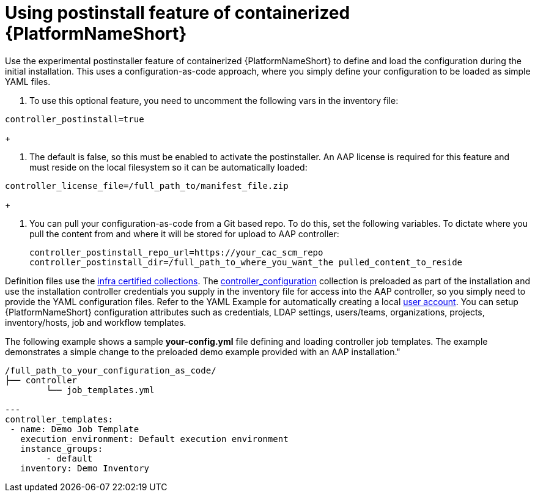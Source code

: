 :_content-type: PROCEDURE

[id="using-postinstall_{context}"]

= Using postinstall feature of containerized {PlatformNameShort}

[role="_abstract"]


Use the experimental postinstaller feature of containerized {PlatformNameShort} to define and load the configuration during the initial installation. This uses a configuration-as-code approach, where you simply define your configuration to be loaded as simple YAML files. 

. To use this optional feature, you need to uncomment the following vars in the inventory file:

----
controller_postinstall=true
----
+

. The default is false, so this must be enabled to activate the postinstaller. An AAP license is required for this feature and must reside on the local filesystem so it can be automatically loaded:

----
controller_license_file=/full_path_to/manifest_file.zip
----
+

. You can pull your configuration-as-code from a Git based repo. To do this, set the following variables. To dictate where you pull the content from and where it will be stored for upload to AAP controller:
+
----
controller_postinstall_repo_url=https://your_cac_scm_repo
controller_postinstall_dir=/full_path_to_where_you_want_the pulled_content_to_reside
----

Definition files use the link:https://console.redhat.com/ansible/automation-hub/namespaces/infra/[infra certified collections]. The link:https://console.redhat.com/ansible/automation-hub/repo/validated/infra/controller_configuration/[controller_configuration] collection is preloaded as part of the installation and use the installation controller credentials you supply in the inventory file for access into the AAP controller, so you simply need to provide the YAML configuration files. Refer to the YAML Example for automatically creating a local link:https://console.redhat.com/ansible/automation-hub/repo/validated/infra/controller_configuration/content/role/users/[user account]. You can setup {PlatformNameShort} configuration attributes such as credentials, LDAP settings, users/teams, organizations, projects, inventory/hosts, job and workflow templates.

The following example shows a sample *your-config.yml* file defining and loading controller job templates. The example demonstrates a simple change to the preloaded demo example provided with an AAP installation."

----
/full_path_to_your_configuration_as_code/
├── controller
    	└── job_templates.yml

---
controller_templates:
 - name: Demo Job Template
   execution_environment: Default execution environment
   instance_groups:
 	- default
   inventory: Demo Inventory
----